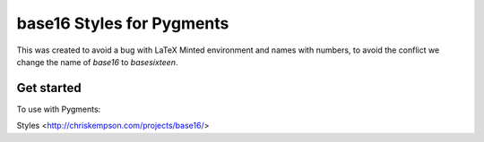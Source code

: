 base16 Styles for Pygments
==========================

This was created to avoid a bug with LaTeX Minted environment and names with numbers, to avoid the conflict we change the name of `base16` to `basesixteen`.


Get started
-----------

To use with Pygments:

.. code-block: bash
   
   pip install git+https://github.com/cprieto/basesixteen-pygments.git

Styles <http://chriskempson.com/projects/base16/>

